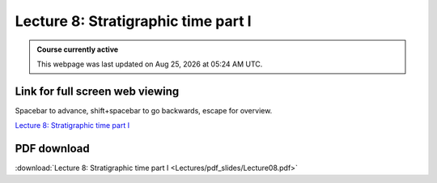 Lecture 8: Stratigraphic time part I
===================================================== 

.. admonition:: Course currently active

   This webpage was last updated on |date| at |time|.

Link for full screen web viewing
------------------------------------------
Spacebar to advance, shift+spacebar to go backwards, escape for overview.

`Lecture 8: Stratigraphic time part I <../_static/Lecture08.slides.html>`_


PDF download
------------------------

:download:`Lecture 8: Stratigraphic time part I <Lectures/pdf_slides/Lecture08.pdf>`

.. |date| date:: %b %d, %Y
.. |time| date:: %I:%M %p %Z